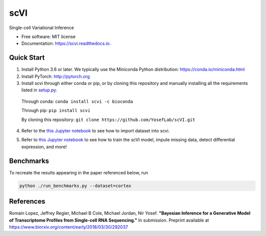 ====
scVI
====

.. image:: https://travis-ci.org/YosefLab/scVI.svg?branch=master
    :target: https://travis-ci.org/YosefLab/scVI

.. image:: https://codecov.io/gh/YosefLab/scVI/branch/master/graph/badge.svg
  :target: https://codecov.io/gh/YosefLab/scVI

.. image:: https://readthedocs.org/projects/scvi/badge/?version=latest
        :target: https://scvi.readthedocs.io/en/latest/?badge=latest
        :alt: Documentation Status


Single-cell Variational Inference


* Free software: MIT license
* Documentation: https://scvi.readthedocs.io.


Quick Start
--------

1. Install Python 3.6 or later. We typically use the Miniconda Python distribution: https://conda.io/miniconda.html

2. Install PyTorch: http://pytorch.org

3. Install scvi through either conda or pip, or by cloning this repository and manually installing all the requirements listed in setup.py_.

.. _setup.py: https://github.com/YosefLab/scVI/tree/master/setup.py

    Through conda: ``conda install scvi -c bioconda``

    Through pip: ``pip install scvi``

    By cloning this repository: ``git clone https://github.com/YosefLab/scVI.git``

4. Refer to the `this Jupyter notebook`__ to see how to import dataset into scvi.

.. __: https://github.com/YosefLab/scVI/tree/master/examples/scVI-data-loading.ipynb

5. Refer to `this Jupyter notebook`__ to see how to train the scVI model, impute missing data, detect differential expression, and more!

.. __: https://github.com/YosefLab/scVI/tree/master/examples/scVI-dev.ipynb


Benchmarks
--------

To recreate the results appearing in the paper referenced below, run

.. code-block::

    python ./run_benchmarks.py --dataset=cortex 

References
--------

Romain Lopez, Jeffrey Regier, Michael B Cole, Michael Jordan, Nir Yosef.
**"Bayesian Inference for a Generative Model of Transcriptome Profiles from Single-cell RNA Sequencing."**
In submission. Preprint available at https://www.biorxiv.org/content/early/2018/03/30/292037
